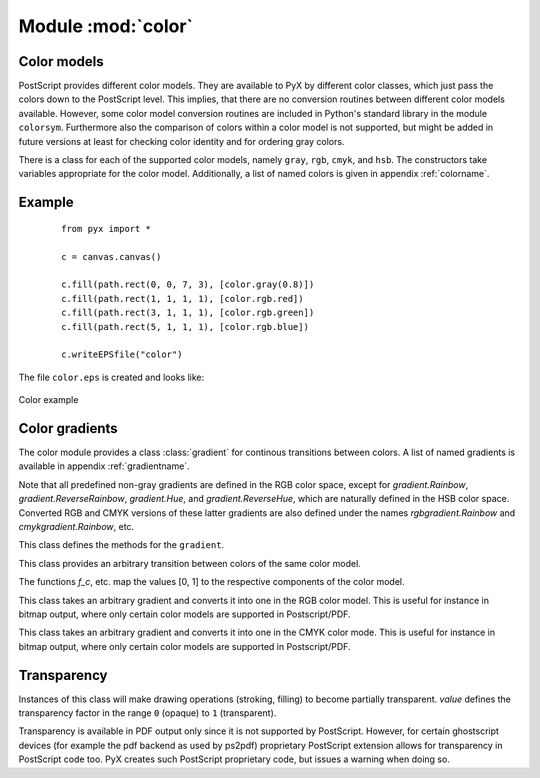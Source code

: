 
.. module:: color

*******************
Module :mod:`color`
*******************


Color models
============

PostScript provides different color models. They are available to PyX by
different color classes, which just pass the colors down to the PostScript
level. This implies, that there are no conversion routines between different
color models available. However, some color model conversion routines are
included in Python's standard library in the module ``colorsym``. Furthermore
also the comparison of colors within a color model is not supported, but might
be added in future versions at least for checking color identity and for
ordering gray colors.

There is a class for each of the supported color models, namely ``gray``,
``rgb``, ``cmyk``, and ``hsb``. The constructors take variables appropriate for
the color model. Additionally, a list of named colors is given in appendix
:ref:`colorname`.


Example
=======

   ::

      from pyx import *

      c = canvas.canvas()

      c.fill(path.rect(0, 0, 7, 3), [color.gray(0.8)])
      c.fill(path.rect(1, 1, 1, 1), [color.rgb.red])
      c.fill(path.rect(3, 1, 1, 1), [color.rgb.green])
      c.fill(path.rect(5, 1, 1, 1), [color.rgb.blue])

      c.writeEPSfile("color")


The file ``color.eps`` is created and looks like:

.. _fig_color:
.. figure:: color.*
   :align:  center

   Color example


Color gradients
===============

The color module provides a class :class:`gradient` for continous transitions between
colors. A list of named gradients is available in appendix :ref:`gradientname`. 

Note that all predefined non-gray gradients are defined in the RGB color space,
except for `gradient.Rainbow`, `gradient.ReverseRainbow`, `gradient.Hue`, and
`gradient.ReverseHue`, which are naturally defined in the HSB color space. Converted
RGB and CMYK versions of these latter gradients are also defined under the names
`rgbgradient.Rainbow` and `cmykgradient.Rainbow`, etc.


.. class:: gradient()

   This class defines the methods for the ``gradient``.

   .. function:: getcolor(parameter)

      Returns the color that corresponds to *parameter* (must be between *min* and
      *max*).


   .. function:: select(index, n_indices)

      When a total number of *n_indices* different colors is needed from the gradient,
      this method returns the *index*-th color.

.. class:: functiongradient_cmyk(f_c, f_m, f_y, f_k)
.. class:: functiongradient_gray(f_gray)
.. class:: functiongradient_hsb(f_g, f_s, f_b)
.. class:: functiongradient_rgb(f_r, f_g, f_b)

   This class provides an arbitrary transition between colors of the same color
   model.

   The functions *f_c*, etc. map the values [0, 1] to the respective components
   of the color model.

.. function:: lineargradient_cmyk(mincolor, maxcolor)
.. function:: lineargradient_gray(mincolor, maxcolor)
.. function:: lineargradient_hsb(mincolor, maxcolor)
.. function:: lineargradient_rgb(mincolor, maxcolor)

   These factory functors for the corresponding *functiongradient_* classes
   provide a linear transition between two given instances of the same color
   class. The linear interpolation is performed on the color components of the
   specific color model.

   *mincolor* and *maxcolor* must be colors of the corresponding color class.

.. class:: class rgbgradient(gradient)

   This class takes an arbitrary gradient and converts it into one in the RGB color model.
   This is useful for instance in bitmap output, where only certain color models
   are supported in Postscript/PDF.

.. class:: class cmykgradient(gradient)

   This class takes an arbitrary gradient and converts it into one in the CMYK color mode.
   This is useful for instance in bitmap output, where only certain color models
   are supported in Postscript/PDF.



Transparency
============


.. class:: transparency(value)

   Instances of this class will make drawing operations (stroking, filling) to
   become partially transparent. *value* defines the transparency factor in the
   range ``0`` (opaque) to ``1`` (transparent).

   Transparency is available in PDF output only since it is not supported by
   PostScript. However, for certain ghostscript devices (for example the pdf
   backend as used by ps2pdf) proprietary PostScript extension allows for
   transparency in PostScript code too. PyX creates such PostScript proprietary
   code, but issues a warning when doing so.

